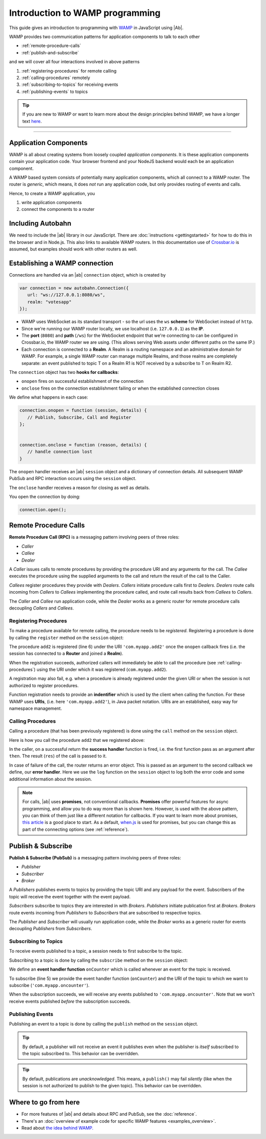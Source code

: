 .. _programming:


Introduction to WAMP programming
================================

This guide gives an introduction to programming with `WAMP <http://wamp.ws>`__ in JavaScript using |Ab|.

WAMP provides two communication patterns for application components to talk to each other

* :ref:`remote-procedure-calls`
* :ref:`publish-and-subscribe`

and we will cover all four interactions involved in above patterns

1. :ref:`registering-procedures` for remote calling
2. :ref:`calling-procedures` remotely
3. :ref:`subscribing-to-topics` for receiving events
4. :ref:`publishing-events` to topics

.. tip::
   If you are new to WAMP or want to learn more about the design principles behind WAMP, we have a longer text `here <http://wamp.ws/why/>`__.

------


.. _application-components:

Application Components
----------------------

WAMP is all about creating systems from loosely coupled *application components*. It is  these application components contain your application code. Your browser frontend and your NodeJS backend would each be an application component.

A WAMP based system consists of potentially many application components, which all connect to a WAMP router. The router is *generic*, which means, it does *not* run any application code, but only provides routing of events and calls.

Hence, to create a WAMP application, you

1. write application components
2. connect the components to a router

.. _including-autobahn:

Including Autobahn
------------------

We need to include the |ab| library in our JavaScript. There are :doc:`instructions <gettingstarted>` for how to do this in the browser and in Node.js. This also links to available WAMP routers. In this documentation use of `Crossbar.io <http://crossbar.io>`_ is assumed, but examples should work with other routers as well.


.. _establishing-wamp-connection:

Establishing a WAMP connection
------------------------------

Connections are handled via an |ab| ``connection`` object, which is created by

.. code-block:: javascript

   var connection = new autobahn.Connection({
      url: "ws://127.0.0.1:8080/ws",
      realm: "votesapp"
   });

* WAMP uses WebSocket as its standard transport - so the url uses the ``ws`` **scheme** for WebSocket instead of ``http``.
* Since we're running our WAMP router locally, we use localhost (i.e. ``127.0.0.1``) as the **IP**.
* The **port** (``8080``) and **path** (``/ws``) for the WebSocket endpoint that we're connecting to can be configured in Crossbar.io, the WAMP router we are using. (This allows serving Web assets under different paths on the same IP.)
* Each connection is connected to a **Realm**. A Realm is a routing namespace and an administrative domain for WAMP. For example, a single WAMP router can manage multiple Realms, and those realms are completely separate: an event published to topic T on a Realm R1 is NOT received by a subscribe to T on Realm R2.

The ``connection`` object has two **hooks for callbacks**:

* ``onopen`` fires on successful establishment of the connection
* ``onclose`` fires on the connection establishment failing or when the established connection closes

We define what happens in each case:

.. code-block:: javascript

   connection.onopen = function (session, details) {
      // Publish, Subscribe, Call and Register
   };


   connection.onclose = function (reason, details) {
      // handle connection lost
   }

The ``onopen`` handler receives an |ab| ``session`` object and a dictionary of connection details. All subsequent WAMP PubSub and RPC interaction occurs using the ``session`` object.

The ``onclose`` handler receives a reason for closing as well as details.

You open the connection by doing:

.. code-block:: javascript

   connection.open();


.. _remote-procedure-calls:

Remote Procedure Calls
----------------------

**Remote Procedure Call (RPC)** is a messaging pattern involving peers of three roles:

* *Caller*
* *Callee*
* *Dealer*

A *Caller* issues calls to remote procedures by providing the procedure URI and any arguments for the call. The *Callee* executes the procedure using the supplied arguments to the call and return the result of the call to the Caller.

*Callees* register procedures they provide with *Dealers*. *Callers* initiate procedure calls first to *Dealers*. *Dealers* route calls incoming from *Callers* to *Callees* implementing the procedure called, and route call results back from *Callees* to *Callers*.

The *Caller* and *Callee* run application code, while the *Dealer* works as a generic router for remote procedure calls decoupling *Callers* and *Callees*.


.. _registering-procedures:

Registering Procedures
......................

To make a procedure available for remote calling, the procedure needs to be *registered*. Registering a procedure is done by calling the ``register`` method on the ``session`` object:

.. code-block:: javascript
   :linenos:
   :emphasize-lines: 6

   connection.onopen(session, details) {
      var add2 = function(args) {
         return args[0] + args[1];
      };

      session.register('com.myapp.add2', add2);
   }

The procedure ``add2`` is registered (line 6) under the URI ``'com.myapp.add2'`` once the ``onopen`` callback fires (i.e. the session has connected to a **Router** and joined a **Realm**).

When the registration succeeds, authorized callers will immediately be able to call the procedure (see :ref:`calling-procedures`) using the URI under which it was registered (``com.myapp.add2``).

A registration may also fail, e.g. when a procedure is already registered under the given URI or when the session is not authorized to register procedures.

Function registration needs to provide an **indentifier** which is used by the client when calling the function. For these WAMP uses **URIs**, (i.e. here ``'com.myapp.add2'``), in Java packet notation. URIs are an established, easy way for namespace management.


.. _calling-procedures:

Calling Procedures
..................

Calling a procedure (that has been previously registered) is done using the ``call`` method on the ``session`` object.

Here is how you call the procedure ``add2`` that we registered above:

.. code-block:: javascript
   :linenos:
   :emphasize-lines: 1

   session.call('com.myapp.add2', [2, 3]).then(function showSum(res) {
      console.log('sum is', res);
   }, session.log);

In the caller, on a successful return the **success handler** function is fired, i.e. the first function pass as an argument after ``then``. The result (``res``) of the call is passed to it.

In case of failure of the call, the router returns an error object. This is passed as an argument to the second callback we define, our **error handler**. Here we use the ``log`` function on the ``session`` object to log both the error code and some additional information about the session.

.. note:: For calls, |ab| uses **promises**, not conventional callbacks. **Promises** offer powerful features for async programming, and allow you to do way more than is shown here. However, is used with the above pattern, you can think of them just like a different notation for callbacks. If you want to learn more about promises, `this article <http://www.html5rocks.com/en/tutorials/es6/promises/>`_ is a good place to start. As a default, `when.js <https://github.com/cujojs/when>`_ is used for promises, but you can change this as part of the connecting options (see :ref:`reference`).

.. _publish-and-subscribe:

Publish & Subscribe
-------------------

**Publish & Subscribe (PubSub)** is a messaging pattern involving peers of three roles:

* *Publisher*
* *Subscriber*
* *Broker*

A *Publishers* publishes events to topics by providing the topic URI and any payload for the event. Subscribers of the topic will receive the event together with the event payload.

*Subscribers* subscribe to topics they are interested in with *Brokers*. *Publishers* initiate publication first at *Brokers*. *Brokers* route events incoming from *Publishers* to *Subscribers* that are subscribed to respective topics.

The *Publisher* and *Subscriber* will usually run application code, while the *Broker* works as a generic router for events decoupling *Publishers* from *Subscribers*.


.. _subscribing-to-topics:

Subscribing to Topics
.....................

To receive events published to a topic, a session needs to first subscribe to the topic.

Subscribing to a topic is done by calling the ``subscribe`` method on the ``session`` object:

.. code-block:: javascript
   :linenos:
   :emphasize-lines: 5

   var onCounter = function(args) {
      console.log('counter is', args[0]);
   }

   session.subscribe("com.myapp.oncounter", onCounter);

We define an **event handler function** ``onCounter`` which is called whenever an event for the topic is received.

To subscribe (line 5) we provide the event handler function (``onCounter``) and the URI of the topic to which we want to subscribe (``'com.myapp.oncounter'``).

When the subscription succeeds, we will receive any events published to ``'com.myapp.oncounter'``. Note that we won't receive events published *before* the subscription succeeds.


.. _publishing-events:

Publishing Events
.................

Publishing an event to a topic is done by calling the ``publish`` method on the ``session`` object.

.. code-block:: javascript
   :linenos:
   :emphasize-lines: 1

   session.publish('com.myapp.oncounter', [1]);


.. tip::
   By default, a publisher will not receive an event it publishes even when the publisher is *itself* subscribed to the topic subscribed to. This behavior can be overridden.

.. tip::
   By default, publications are *unacknowledged*. This means, a ``publish()`` may fail *silently* (like when the session is not authorized to publish to the given topic). This behavior can be overridden.


Where to go from here
---------------------

* For more features of |ab| and details about RPC and PubSub, see the :doc:`reference`.
* There's an :doc:`overview of example code for specific WAMP features <examples_overview>`.
* Read about `the idea behind WAMP. <http://wamp.ws/why/>`_

